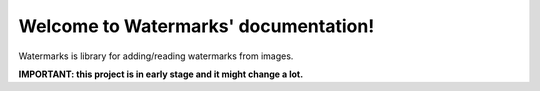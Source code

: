 Welcome to Watermarks' documentation!
=======================================

Watermarks is library for adding/reading watermarks from images.

**IMPORTANT: this project is in early stage and it might change a lot.**
